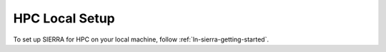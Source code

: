 .. _ln-sierra-tutorials-hpc-local-setup:

===============
HPC Local Setup
===============

To set up SIERRA for HPC on your local machine, follow
:ref:`ln-sierra-getting-started`.
